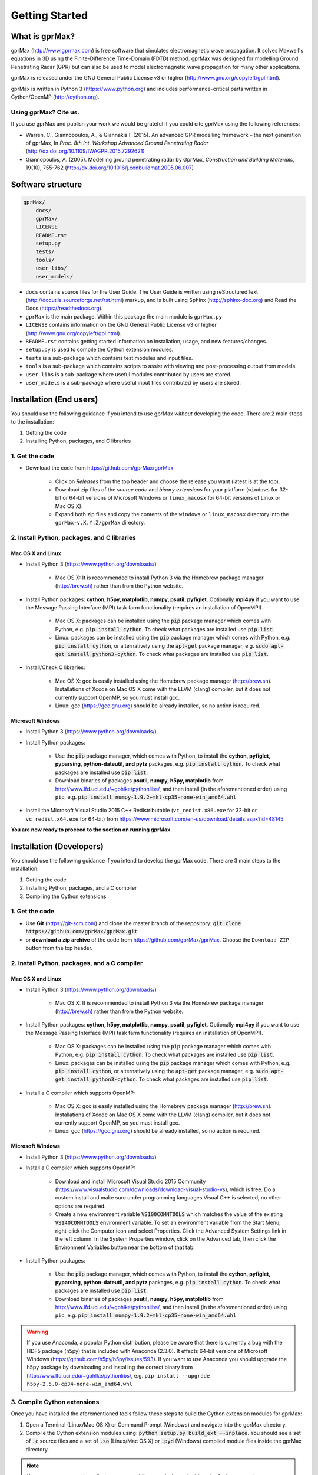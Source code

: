 
***************
Getting Started
***************

What is gprMax?
===============

gprMax (http://www.gprmax.com) is free software that simulates electromagnetic wave propagation. It solves Maxwell's equations in 3D using the Finite-Difference Time-Domain (FDTD) method. gprMax was designed for modelling Ground Penetrating Radar (GPR) but can also be used to model electromagnetic wave propagation for many other applications.

gprMax is released under the GNU General Public License v3 or higher (http://www.gnu.org/copyleft/gpl.html).

gprMax is written in Python 3 (https://www.python.org) and includes performance-critical parts written in Cython/OpenMP (http://cython.org).

Using gprMax? Cite us.
----------------------

If you use gprMax and publish your work we would be grateful if you could cite gprMax using the following references:

* Warren, C., Giannopoulos, A., & Giannakis I. (2015). An advanced GPR modelling framework – the next generation of gprMax, In `Proc. 8th Int. Workshop Advanced Ground Penetrating Radar` (http://dx.doi.org/10.1109/IWAGPR.2015.7292621)
* Giannopoulos, A. (2005). Modelling ground penetrating radar by GprMax, `Construction and Building Materials`, 19(10), 755-762 (http://dx.doi.org/10.1016/j.conbuildmat.2005.06.007)

Software structure
==================

.. code-block:: none

    gprMax/
        docs/
        gprMax/
        LICENSE
        README.rst
        setup.py
        tests/
        tools/
        user_libs/
        user_models/


* ``docs`` contains source files for the User Guide. The User Guide is written using reStructuredText (http://docutils.sourceforge.net/rst.html) markup, and is built using Sphinx (http://sphinx-doc.org) and Read the Docs (https://readthedocs.org).
* ``gprMax`` is the main package. Within this package the main module is ``gprMax.py``
* ``LICENSE`` contains information on the GNU General Public License v3 or higher (http://www.gnu.org/copyleft/gpl.html).
* ``README.rst`` contains getting started information on installation, usage, and new features/changes.
* ``setup.py`` is used to compile the Cython extension modules.
* ``tests`` is a sub-package which contains test modules and input files.
* ``tools`` is a sub-package which contains scripts to assist with viewing and post-processing output from models.
* ``user_libs`` is a sub-package where useful modules contributed by users are stored.
* ``user_models`` is a sub-package where useful input files contributed by users are stored.

Installation (End users)
========================

You should use the following guidance if you intend to use gprMax `without` developing the code. There are 2 main steps to the installation:

1. Getting the code
2. Installing Python, packages, and C libraries

1. Get the code
---------------

* Download the code from https://github.com/gprMax/gprMax

    * Click on `Releases` from the top header and choose the release you want (latest is at the top).
    * Download zip files of the `source code` and `binary extensions` for your platform (``windows`` for 32-bit or 64-bit versions of Microsoft Windows or ``linux_macosx`` for 64-bit versions of Linux or Mac OS X).
    * Expand both zip files and copy the contents of the ``windows`` or ``linux_macosx`` directory into the ``gprMax-v.X.Y.Z/gprMax`` directory.

2. Install Python, packages, and C libraries
--------------------------------------------

Mac OS X and Linux
^^^^^^^^^^^^^^^^^^

* Install Python 3 (https://www.python.org/downloads/)

    * Mac OS X: It is recommended to install Python 3 via the Homebrew package manager (http://brew.sh) rather than from the Python website.

* Install Python packages: **cython, h5py, matplotlib, numpy, psutil, pyfiglet**. Optionally **mpi4py** if you want to use the Message Passing Interface (MPI) task farm functionality (requires an installation of OpenMPI).

    * Mac OS X: packages can be installed using the :code:`pip` package manager which comes with Python, e.g. :code:`pip install cython`. To check what packages are installed use :code:`pip list`.
    * Linux: packages can be installed using the :code:`pip` package manager which comes with Python, e.g. :code:`pip install cython`, or alternatively using the :code:`apt-get` package manager, e.g. :code:`sudo apt-get install python3-cython`. To check what packages are installed use :code:`pip list`.

* Install/Check C libraries:

    * Mac OS X: gcc is easily installed using the Homebrew package manager (http://brew.sh). Installations of Xcode on Mac OS X come with the LLVM (clang) compiler, but it does not currently support OpenMP, so you must install gcc.
    * Linux: gcc (https://gcc.gnu.org) should be already installed, so no action is required.


Microsoft Windows
^^^^^^^^^^^^^^^^^

* Install Python 3 (https://www.python.org/downloads/)
* Install Python packages:

    * Use the :code:`pip` package manager, which comes with Python, to install the **cython, pyfiglet, pyparsing, python-dateutil, and pytz** packages, e.g. :code:`pip install cython`. To check what packages are installed use :code:`pip list`.
    * Download binaries of packages **psutil, numpy, h5py,  matplotlib** from http://www.lfd.uci.edu/~gohlke/pythonlibs/, and then install (in the aforementioned order) using ``pip``, e.g. :code:`pip install numpy-1.9.2+mkl-cp35-none-win_amd64.whl`

* Install the Microsoft Visual Studio 2015 C++ Redistributable (``vc_redist.x86.exe`` for 32-bit or ``vc_redist.x64.exe`` for 64-bit) from https://www.microsoft.com/en-us/download/details.aspx?id=48145.

**You are now ready to proceed to the section on running gprMax.**


Installation (Developers)
=========================

You should use the following guidance if you intend to develop the gprMax code. There are 3 main steps to the installation:

1. Getting the code
2. Installing Python, packages, and a C compiler
3. Compiling the Cython extensions

1. Get the code
---------------

* Use **Git** (https://git-scm.com) and clone the master branch of the repository: :code:`git clone https://github.com/gprMax/gprMax.git`
* or **download a zip archive** of the code from https://github.com/gprMax/gprMax. Choose the ``Download ZIP`` button from the top header.


2. Install Python, packages, and a C compiler
---------------------------------------------

Mac OS X and Linux
^^^^^^^^^^^^^^^^^^

* Install Python 3 (https://www.python.org/downloads/)

    * Mac OS X: It is recommended to install Python 3 via the Homebrew package manager (http://brew.sh) rather than from the Python website.

* Install Python packages: **cython, h5py, matplotlib, numpy, psutil, pyfiglet**. Optionally **mpi4py** if you want to use the Message Passing Interface (MPI) task farm functionality (requires an installation of OpenMPI).

    * Mac OS X: packages can be installed using the :code:`pip` package manager which comes with Python, e.g. :code:`pip install cython`. To check what packages are installed use :code:`pip list`.
    * Linux: packages can be installed using the :code:`pip` package manager which comes with Python, e.g. :code:`pip install cython`, or alternatively using the :code:`apt-get` package manager, e.g. :code:`sudo apt-get install python3-cython`. To check what packages are installed use :code:`pip list`.

* Install a C compiler which supports OpenMP:

    * Mac OS X: gcc is easily installed using the Homebrew package manager (http://brew.sh). Installations of Xcode on Mac OS X come with the LLVM (clang) compiler, but it does not currently support OpenMP, so you must install gcc.
    * Linux: gcc (https://gcc.gnu.org) should be already installed, so no action is required.


Microsoft Windows
^^^^^^^^^^^^^^^^^

* Install Python 3 (https://www.python.org/downloads/)
* Install a C compiler which supports OpenMP:

    * Download and install Microsoft Visual Studio 2015 Community (https://www.visualstudio.com/downloads/download-visual-studio-vs), which is free. Do a custom install and make sure under programming languages Visual C++ is selected, no other options are required.
    * Create a new environment variable :code:`VS100COMNTOOLS` which matches the value of the existing :code:`VS140COMNTOOLS` environment variable. To set an environment variable from the Start Menu, right-click the Computer icon and select Properties. Click the Advanced System Settings link in the left column. In the System Properties window, click on the Advanced tab, then click the Environment Variables button near the bottom of that tab.

* Install Python packages:

    * Use the :code:`pip` package manager, which comes with Python, to install the **cython, pyfiglet, pyparsing, python-dateutil, and pytz** packages, e.g. :code:`pip install cython`. To check what packages are installed use :code:`pip list`.
    * Download binaries of packages **psutil, numpy, h5py,  matplotlib** from http://www.lfd.uci.edu/~gohlke/pythonlibs/, and then install (in the aforementioned order) using ``pip``, e.g. :code:`pip install numpy-1.9.2+mkl-cp35-none-win_amd64.whl`

.. warning::

    If you use Anaconda, a popular Python distribution, please be aware that there is currently a bug with the HDF5 package (h5py) that is included with Anaconda (2.3.0). It effects 64-bit versions of Microsoft Windows (https://github.com/h5py/h5py/issues/593). If you want to use Anaconda you should upgrade the h5py package by downloading and installing the correct binary from http://www.lfd.uci.edu/~gohlke/pythonlibs/, e.g. ``pip install --upgrade h5py‑2.5.0‑cp34‑none‑win_amd64.whl``


3. Compile Cython extensions
----------------------------

Once you have installed the aforementioned tools follow these steps to build the Cython extension modules for gprMax:

#. Open a Terminal (Linux/Mac OS X) or Command Prompt (Windows) and navigate into the gprMax directory.
#. Compile the Cython extension modules using: :code:`python setup.py build_ext --inplace`. You should see a set of :code:`.c` source files and a set of :code:`.so` (Linux/Mac OS X) or :code:`.pyd` (Windows) compiled module files inside the gprMax directory.

.. note::

    If you want to remove/clean Cython generated files, e.g. before rebuilding the Cython extensions, you can use :code:`python setup.py cleanall`.

**You are now ready to proceed to the section on running gprMax.**


Run the code
============

* Open a Terminal (Linux/Mac OS X) or Command Prompt (Windows) and navigate into the top-level gprMax directory. gprMax in designed as a Python package, i.e. a namespace which can contain multiple packages and modules, much like a directory. Basic usage of gprMax is:

.. code-block:: none

    python -m gprMax path_to/name_of_input_file

For example to run one of the test models, navigate into the top-level gprMax directory and use:

.. code-block:: none

    python -m gprMax user_models/cylinder_Ascan_2D.in

When the simulation is complete you can plot the A-scan using:

.. code-block:: none

    python -m tools.plot_Ascan user_models/cylinder_Ascan_2D.out

Optional command line arguments
-------------------------------

There are optional command line arguments for gprMax:

* ``--geometry-only`` will build a model and produce any geometry views but will not run the simulation. This option is useful for checking the geometry of the model is correct.
* ``-n`` is used along with a integer number to specify the number of times to run the input file. This option can be used to run a series of models, e.g. to create a B-scan that uses an antenna model.
* ``-mpi`` is a flag to turn on Message Passing Interface (MPI) task farm functionality. This option is most usefully combined with ``-n`` to allow individual models to be farmed out using MPI. For further details see the :ref:`Parallel performance section <openmp_mpi>`.
* ``--commands-python`` will write an input file after any Python code blocks in the original input file have been processed.
* ``-h`` or ``--help`` can be used to get help on command line options.

For example, to check the geometry of a model:

.. code-block:: none

    python -m gprMax user_models/heterogeneous_soil.in --geometry-only

For example, to run a B-scan with 54 traces:

.. code-block:: none

    python -m gprMax user_models/GSSI_1500_cylinder_Bscan.in -n 54




